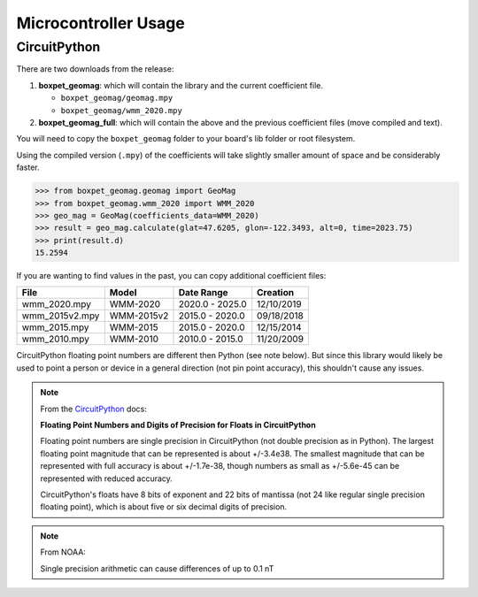 Microcontroller Usage
=====================

CircuitPython
-------------

There are two downloads from the release:

#. **boxpet_geomag**: which will contain the library and the current coefficient file.

   - ``boxpet_geomag/geomag.mpy``
   - ``boxpet_geomag/wmm_2020.mpy``

#. **boxpet_geomag_full**: which will contain the above and the previous coefficient files (move compiled and text).

You will need to copy the ``boxpet_geomag`` folder to your board's lib folder or root filesystem.

Using the compiled version (``.mpy``) of the coefficients will take slightly smaller amount of space and be considerably
faster.

.. code-block:: pycon

   >>> from boxpet_geomag.geomag import GeoMag
   >>> from boxpet_geomag.wmm_2020 import WMM_2020
   >>> geo_mag = GeoMag(coefficients_data=WMM_2020)
   >>> result = geo_mag.calculate(glat=47.6205, glon=-122.3493, alt=0, time=2023.75)
   >>> print(result.d)
   15.2594

If you are wanting to find values in the past, you can copy additional coefficient files:

.. table::
   :widths: auto

   ==============  ==========  ===============  ==========
   File            Model       Date Range       Creation
   ==============  ==========  ===============  ==========
   wmm_2020.mpy    WMM-2020    2020.0 - 2025.0  12/10/2019
   wmm_2015v2.mpy  WMM-2015v2  2015.0 - 2020.0  09/18/2018
   wmm_2015.mpy    WMM-2015    2015.0 - 2020.0  12/15/2014
   wmm_2010.mpy    WMM-2010    2010.0 - 2015.0  11/20/2009
   ==============  ==========  ===============  ==========

CircuitPython floating point numbers are different then Python (see note below). But since this library would likely be
used to point a person or device in a general direction (not pin point accuracy), this shouldn't cause any issues.

.. note::
   From the `CircuitPython <https://learn.adafruit.com/circuitpython-essentials/circuitpython-expectations>`_ docs:

   **Floating Point Numbers and Digits of Precision for Floats in CircuitPython**

   Floating point numbers are single precision in CircuitPython (not double precision as in Python). The largest
   floating point magnitude that can be represented is about +/-3.4e38. The smallest magnitude that can be represented
   with full accuracy is about +/-1.7e-38, though numbers as small as +/-5.6e-45 can be represented with reduced
   accuracy.

   CircuitPython's floats have 8 bits of exponent and 22 bits of mantissa (not 24 like regular single precision floating
   point), which is about five or six decimal digits of precision.

.. note::
   From NOAA:

   Single precision arithmetic can cause differences of up to 0.1 nT
